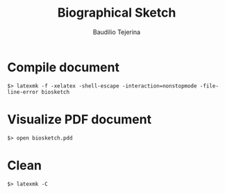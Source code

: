 #+TITLE: Biographical Sketch
#+AUTHOR: Baudilio Tejerina
#+EMAIL: baudilio.Tejerina@noaa.gov

* Compile document
  ~$> latexmk -f -xelatex -shell-escape -interaction=nonstopmode -file-line-error biosketch~

* Visualize PDF document
  ~$> open biosketch.pdd~

* Clean
    ~$> latexmk -C~
